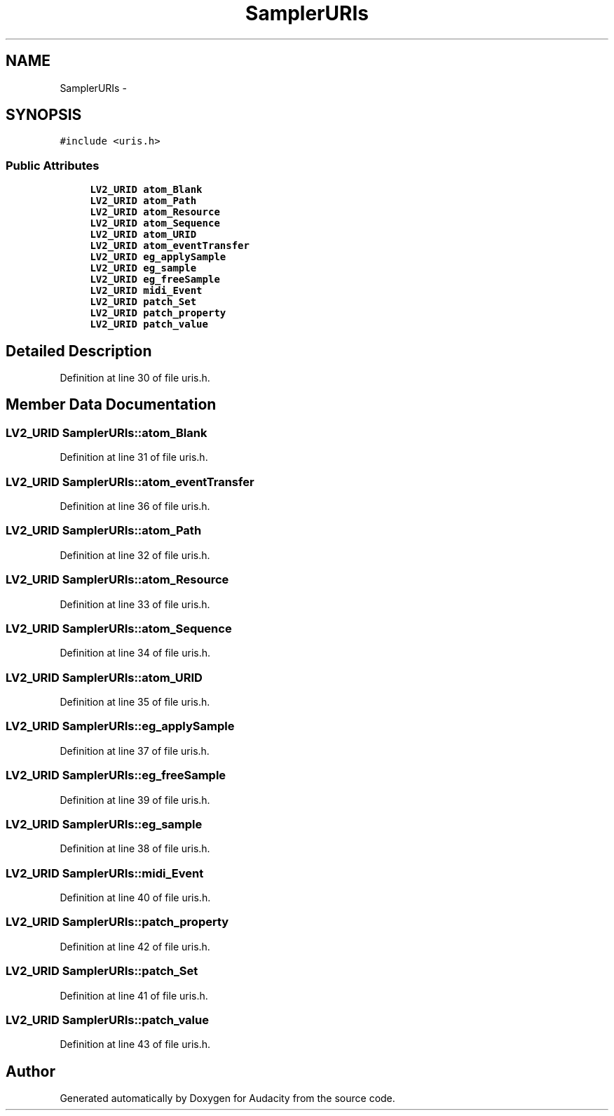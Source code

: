 .TH "SamplerURIs" 3 "Thu Apr 28 2016" "Audacity" \" -*- nroff -*-
.ad l
.nh
.SH NAME
SamplerURIs \- 
.SH SYNOPSIS
.br
.PP
.PP
\fC#include <uris\&.h>\fP
.SS "Public Attributes"

.in +1c
.ti -1c
.RI "\fBLV2_URID\fP \fBatom_Blank\fP"
.br
.ti -1c
.RI "\fBLV2_URID\fP \fBatom_Path\fP"
.br
.ti -1c
.RI "\fBLV2_URID\fP \fBatom_Resource\fP"
.br
.ti -1c
.RI "\fBLV2_URID\fP \fBatom_Sequence\fP"
.br
.ti -1c
.RI "\fBLV2_URID\fP \fBatom_URID\fP"
.br
.ti -1c
.RI "\fBLV2_URID\fP \fBatom_eventTransfer\fP"
.br
.ti -1c
.RI "\fBLV2_URID\fP \fBeg_applySample\fP"
.br
.ti -1c
.RI "\fBLV2_URID\fP \fBeg_sample\fP"
.br
.ti -1c
.RI "\fBLV2_URID\fP \fBeg_freeSample\fP"
.br
.ti -1c
.RI "\fBLV2_URID\fP \fBmidi_Event\fP"
.br
.ti -1c
.RI "\fBLV2_URID\fP \fBpatch_Set\fP"
.br
.ti -1c
.RI "\fBLV2_URID\fP \fBpatch_property\fP"
.br
.ti -1c
.RI "\fBLV2_URID\fP \fBpatch_value\fP"
.br
.in -1c
.SH "Detailed Description"
.PP 
Definition at line 30 of file uris\&.h\&.
.SH "Member Data Documentation"
.PP 
.SS "\fBLV2_URID\fP SamplerURIs::atom_Blank"

.PP
Definition at line 31 of file uris\&.h\&.
.SS "\fBLV2_URID\fP SamplerURIs::atom_eventTransfer"

.PP
Definition at line 36 of file uris\&.h\&.
.SS "\fBLV2_URID\fP SamplerURIs::atom_Path"

.PP
Definition at line 32 of file uris\&.h\&.
.SS "\fBLV2_URID\fP SamplerURIs::atom_Resource"

.PP
Definition at line 33 of file uris\&.h\&.
.SS "\fBLV2_URID\fP SamplerURIs::atom_Sequence"

.PP
Definition at line 34 of file uris\&.h\&.
.SS "\fBLV2_URID\fP SamplerURIs::atom_URID"

.PP
Definition at line 35 of file uris\&.h\&.
.SS "\fBLV2_URID\fP SamplerURIs::eg_applySample"

.PP
Definition at line 37 of file uris\&.h\&.
.SS "\fBLV2_URID\fP SamplerURIs::eg_freeSample"

.PP
Definition at line 39 of file uris\&.h\&.
.SS "\fBLV2_URID\fP SamplerURIs::eg_sample"

.PP
Definition at line 38 of file uris\&.h\&.
.SS "\fBLV2_URID\fP SamplerURIs::midi_Event"

.PP
Definition at line 40 of file uris\&.h\&.
.SS "\fBLV2_URID\fP SamplerURIs::patch_property"

.PP
Definition at line 42 of file uris\&.h\&.
.SS "\fBLV2_URID\fP SamplerURIs::patch_Set"

.PP
Definition at line 41 of file uris\&.h\&.
.SS "\fBLV2_URID\fP SamplerURIs::patch_value"

.PP
Definition at line 43 of file uris\&.h\&.

.SH "Author"
.PP 
Generated automatically by Doxygen for Audacity from the source code\&.

